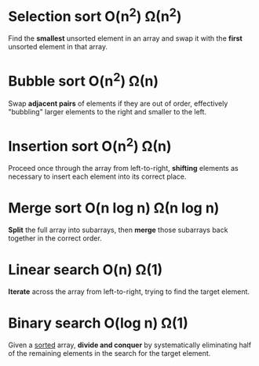 * Selection sort O(n^{2}) Ω(n^{2})
Find the *smallest* unsorted element in an array and swap it with the *first*
unsorted element in that array.
* Bubble sort  O(n^{2}) Ω(n)
Swap *adjacent pairs* of elements if they are out of order, effectively
"bubbling" larger elements to the right and smaller to the left.
* Insertion sort O(n^{2}) Ω(n)
Proceed once through the array from left-to-right, *shifting* elements as
necessary to insert each element into its correct place.
* Merge sort O(n log n) Ω(n log n)
*Split* the full array into subarrays, then *merge* those subarrays back
 together in the correct order.
* Linear search O(n) Ω(1)
*Iterate* across the array from left-to-right, trying to find the target
 element.
* Binary search O(log n) Ω(1)
Given a _sorted_ array, *divide and conquer* by systematically eliminating half
of the remaining elements in the search for the target element.
